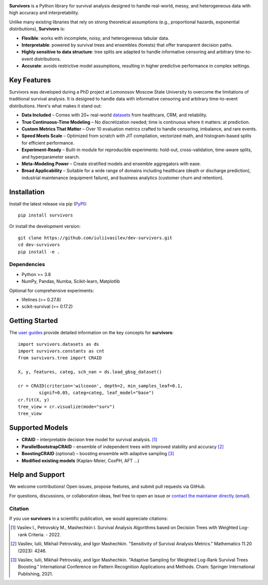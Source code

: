 .. -*- mode: rst -*-

|Price| |License| |PyPi| |DOI|

.. |Price| image:: https://img.shields.io/badge/price-FREE-0098f7.svg
   :target: https://github.com/iuliivasilev/dev-survivors/blob/master/LICENSE

.. |PyPi| image:: https://img.shields.io/pypi/v/survivors
    :target: https://pypi.org/project/survivors/

.. |License| image:: https://img.shields.io/badge/license-BSD%203--Clause-blue.svg
   :target: https://github.com/iuliivasilev/dev-survivors/blob/master/LICENSE

.. |DOI| image:: https://zenodo.org/badge/DOI/10.5281/zenodo.10649986.svg
    :target: https://zenodo.org/doi/10.5281/zenodo.10649777

.. image:: https://github.com/iuliivasilev/dev-survivors/blob/master/docs/static/collage.png
  :target: https://iuliivasilev.github.io/dev-survivors/

**Survivors** is a Python library for survival analysis designed to handle real-world, messy, and heterogeneous data with high accuracy and interpretability.

Unlike many existing libraries that rely on strong theoretical assumptions (e.g., proportional hazards, exponential distributions), **Survivors** is:

* **Flexible**: works with incomplete, noisy, and heterogeneous tabular data.
* **Interpretable**: powered by survival trees and ensembles (forests) that offer transparent decision paths.
* **Highly sensitive to data structure**: tree splits are adapted to handle informative censoring and arbitrary time-to-event distributions.
* **Accurate**: avoids restrictive model assumptions, resulting in higher predictive performance in complex settings.

Key Features
------------

Survivors was developed during a PhD project at Lomonosov Moscow State University to overcome the limitations of traditional survival analysis.
It is designed to handle data with informative censoring and arbitrary time-to-event distributions. Here's what makes it stand out:

* **Data Included** – Comes with 20+ real-world `datasets <https://iuliivasilev.github.io/dev-survivors/modules/Datasets.html>`_ from healthcare, CRM, and reliability.
* **True Continuous-Time Modeling** – No discretization needed; time is continuous where it matters: at prediction.
* **Custom Metrics That Matter** – Over 10 evaluation metrics crafted to handle censoring, imbalance, and rare events.
* **Speed Meets Scale** – Optimized from scratch with JIT compilation, vectorized math, and histogram-based splits for efficient performance.
* **Experiment-Ready** – Built-in module for reproducible experiments: hold-out, cross-validation, time-aware splits, and hyperparameter search.
* **Meta-Modeling Power** – Create stratified models and ensemble aggregators with ease.
* **Broad Applicability** – Suitable for a wide range of domains including healthcare (death or discharge prediction), industrial maintenance (equipment failure), and business analytics (customer churn and retention).

Installation
------------
Install the latest release via pip (`PyPI <https://pypi.org/project/survivors/>`_)::

    pip install survivors

Or install the development version::

    git clone https://github.com/iuliivasilev/dev-survivors.git
    cd dev-survivors
    pip install -e .

Dependencies
~~~~~~~~~~~~

* Python >= 3.8
* NumPy, Pandas, Numba, Scikit-learn, Matplotlib

Optional for comprehensive experiments:

* lifelines (>= 0.27.8)
* scikit-survival (>= 0.17.2)

Getting Started
---------------

The `user guides <https://iuliivasilev.github.io/dev-survivors/auto_examples/plot_user_guide.html>`_ provide detailed information on the key concepts for **survivors**::

    import survivors.datasets as ds
    import survivors.constants as cnt
    from survivors.tree import CRAID

    X, y, features, categ, sch_nan = ds.load_gbsg_dataset()

    cr = CRAID(criterion='wilcoxon', depth=2, min_samples_leaf=0.1, 
            signif=0.05, categ=categ, leaf_model="base")
    cr.fit(X, y)
    tree_view = cr.visualize(mode="surv")
    tree_view

.. image:: https://github.com/iuliivasilev/dev-survivors/blob/master/demonstration/CRAID_GBSG_depth2.png

Supported Models
----------------

* **CRAID** – interpretable decision tree model for survival analysis. [1]_
* **ParallelBootstrapCRAID** – ensemble of independent trees with improved stability and accuracy [2]_
* **BoostingCRAID** (optional) – boosting ensemble with adaptive sampling [3]_
* **Modified existing models** (Kaplan-Meier, CoxPH, AFT ...)

Help and Support
----------------

We welcome contributions!
Open issues, propose features, and submit pull requests via GitHub.

For questions, discussions, or collaboration ideas, feel free to open an issue or `contact the maintainer directly <https://www.linkedin.com/in/iulii-vasilev>`_ (`email <iuliivasilev@gmail.com>`_).

Citation
~~~~~~~~~~

If you use **survivors** in a scientific publication, we would appreciate citations:

.. [1] Vasilev I., Petrovskiy M., Mashechkin I. Survival Analysis Algorithms based on Decision Trees with Weighted Log-rank Criteria. - 2022.

.. [2] Vasilev, Iulii, Mikhail Petrovskiy, and Igor Mashechkin. "Sensitivity of Survival Analysis Metrics." Mathematics 11.20 (2023): 4246.

.. [3] Vasilev, Iulii, Mikhail Petrovskiy, and Igor Mashechkin. "Adaptive Sampling for Weighted Log-Rank Survival Trees Boosting." International Conference on Pattern Recognition Applications and Methods. Cham: Springer International Publishing, 2021.

.. _survival analysis: https://en.wikipedia.org/wiki/Survival_analysis